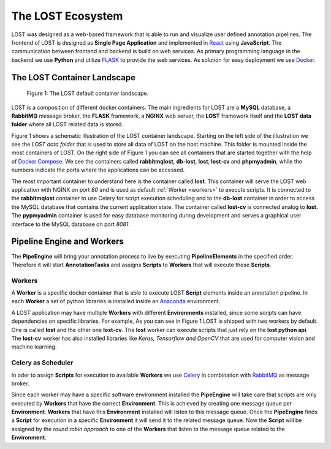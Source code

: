 .. _lost_ecosystem:

The LOST Ecosystem
******************

LOST was designed as a web-based framework that is able to run and visualize
user defined annotation pipelines.
The frontend of LOST is designed as **Single Page Application** and 
implemented in `React <https://reactjs.org/>`_ using **JavaScript**.
The communication between frontend and backend is build on web services.
As primary programming language in the backend we use **Python** and
utilize `FLASK <http://flask.pocoo.org/>`_ to provide the web services.
As solution for easy deployment we use `Docker <https://www.docker.com/>`_.

.. _container_landscape:

The LOST Container Landscape
============================
.. figure:: images/lost-eco-system.*

    |fig-lost-ecosystem|: The LOST default container landscape.

LOST is a composition of different docker containers.
The main ingredients for LOST are a **MySQL** database,
a **RabbitMQ** message broker,
the **FLASK** framework,
a **NGINX** web server,
the **LOST** framework itself
and the **LOST data folder** where all LOST related data is stored.

|fig-lost-ecosystem| shows a schematic illustration of the LOST container
landscape.
Starting on the left side of the illustration we see the 
*LOST data folder* that is used to store all data of LOST on the
host machine.
This folder is mounted inside the most containers of LOST.
On the right side of |fig-lost-ecosystem| you can see all containers 
that are started together with the help of 
`Docker Compose <https://docs.docker.com/compose/overview/>`_.
We see the containers called **rabbitmqlost**,
**db-lost**,
**lost**,
**lost-cv** and **phpmyadmin**,
while the numbers indicate the ports where the applications can 
be accessed.

The most important container to understand here is the container called
**lost**.
This container will serve the LOST web application with NGINX on port *80*
and is used as default :ref:`Worker <workers>` to execute scripts.
It is connected to the **rabbitmqlost** container to use Celery for
script execution scheduling and to the **db-lost** container
in order to access the MySQL database that contains the current
application state.
The container called **lost-cv** is connected analog to **lost**.
The **pypmyadmin** container is used for easy database monitoring during 
development and serves a graphical user interface to the MySQL database 
on port *8081*. 

.. _lost-ecosystem-pipe-engine:

Pipeline Engine and Workers
===========================

The **PipeEngine** will bring your annotation process to live by
executing **PipelineElements** in the specified order.
Therefore it will start **AnnotationTasks** and assigns **Scripts** to 
**Workers** that will execute these **Scripts**.

.. _workers:

Workers
-------
A **Worker** is a specific docker container that is able to execute LOST
**Script** elements inside an annotation pipeline.
In each **Worker** a set of python libraries is installed inside an
`Anaconda <https://www.anaconda.com/>`_ environment.

A LOST application may have multiple **Workers** with different 
**Environments** installed,
since some scripts can have dependencies on specific libraries.
For example,
As you can see in |fig-lost-ecosystem| LOST is shipped with two workers 
by default.
One is called **lost** and the other one **lost-cv**.
The **lost** worker can execute scripts that just rely on the
**lost python api**.
The **lost-cv** worker has also installed libraries like
*Keras, Tensorflow and OpenCV* that are used for computer vision and
machine learning.

Celery as Scheduler
-------------------
In oder to assign **Scripts** for execution to available **Workers** 
we use `Celery <http://www.celeryproject.org/>`_ in combination
with `RabbitMQ <https://www.rabbitmq.com/>`_ as message broker.

Since each worker may have a specific software environment installed the
**PipeEngine** will take care that scripts are only executed by 
**Workers** that have the correct **Environment**.
This is achieved by creating one message queue per **Environment**.
**Workers** that have this **Environment** installed will listen to 
this message queue.
Once the **PipeEngine** finds a **Script** for execution in a 
specific **Environment** it will send it to the related message queue.
Now the **Script** will be assigned by the *round robin approach* 
to one of the **Workers** that listen to the message queue related to the 
**Environment**.




.. |fig-lost-ecosystem| replace:: Figure 1
